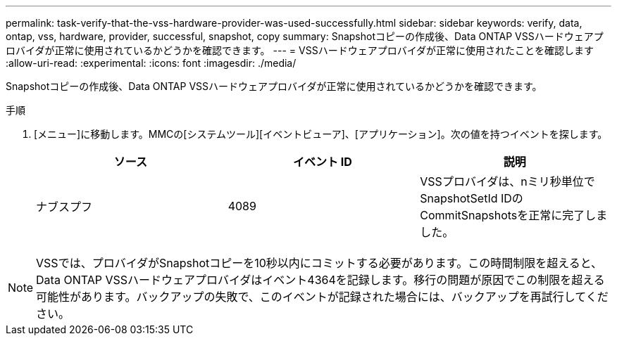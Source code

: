 ---
permalink: task-verify-that-the-vss-hardware-provider-was-used-successfully.html 
sidebar: sidebar 
keywords: verify, data, ontap, vss, hardware, provider, successful, snapshot, copy 
summary: Snapshotコピーの作成後、Data ONTAP VSSハードウェアプロバイダが正常に使用されているかどうかを確認できます。 
---
= VSSハードウェアプロバイダが正常に使用されたことを確認します
:allow-uri-read: 
:experimental: 
:icons: font
:imagesdir: ./media/


[role="lead"]
Snapshotコピーの作成後、Data ONTAP VSSハードウェアプロバイダが正常に使用されているかどうかを確認できます。

.手順
. [メニュー]に移動します。MMCの[システムツール][イベントビューア]、[アプリケーション]。次の値を持つイベントを探します。
+
|===
| ソース | イベント ID | 説明 


 a| 
ナブスプフ
 a| 
4089
 a| 
VSSプロバイダは、nミリ秒単位でSnapshotSetId IDのCommitSnapshotsを正常に完了しました。

|===



NOTE: VSSでは、プロバイダがSnapshotコピーを10秒以内にコミットする必要があります。この時間制限を超えると、Data ONTAP VSSハードウェアプロバイダはイベント4364を記録します。移行の問題が原因でこの制限を超える可能性があります。バックアップの失敗で、このイベントが記録された場合には、バックアップを再試行してください。
